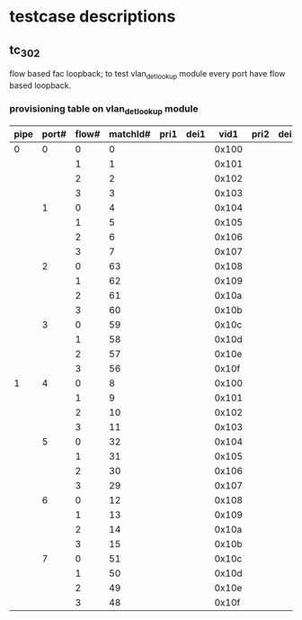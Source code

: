 * testcase descriptions
** tc_302 
   flow based fac loopback; to test vlan_det_lookup module
   every port have flow based loopback.
*** provisioning table on vlan_det_lookup module
|------+-------+-------+----------+------+------+-------+------+------+-------+------+------+-------|
| pipe | port# | flow# | matchId# | pri1 | dei1 |  vid1 | pri2 | dei2 |  vid2 | pri2 | dei3 |  vid3 |
|------+-------+-------+----------+------+------+-------+------+------+-------+------+------+-------|
|  0   |     0 |     0 |        0 |      |      | 0x100 |      |      | 0x200 |      |      | 0x300 |
|      |       |     1 |        1 |      |      | 0x101 |      |      | 0x201 |      |      |       |
|      |       |     2 |        2 |      |      | 0x102 |      |      |       |      |      |       |
|      |       |     3 |        3 |      |      | 0x103 |      |      | 0x203 |      |      | 0x303 |
|------+-------+-------+----------+------+------+-------+------+------+-------+------+------+-------|
|      |     1 |     0 |        4 |      |      | 0x104 |      |      | 0x204 |      |      | 0x304 |
|      |       |     1 |        5 |      |      | 0x105 |      |      | 0x205 |      |      |       |
|      |       |     2 |        6 |      |      | 0x106 |      |      |       |      |      |       |
|      |       |     3 |        7 |      |      | 0x107 |      |      | 0x207 |      |      | 0x307 |
|------+-------+-------+----------+------+------+-------+------+------+-------+------+------+-------|
|      |     2 |     0 |       63 |      |      | 0x108 |      |      | 0x208 |      |      | 0x308 |
|      |       |     1 |       62 |      |      | 0x109 |      |      | 0x209 |      |      |       |
|      |       |     2 |       61 |      |      | 0x10a |      |      |       |      |      |       |
|      |       |     3 |       60 |      |      | 0x10b |      |      | 0x20b |      |      | 0x30b |
|------+-------+-------+----------+------+------+-------+------+------+-------+------+------+-------|
|      |     3 |     0 |       59 |      |      | 0x10c |      |      | 0x20c |      |      | 0x30c |
|      |       |     1 |       58 |      |      | 0x10d |      |      | 0x20d |      |      |       |
|      |       |     2 |       57 |      |      | 0x10e |      |      |       |      |      |       |
|      |       |     3 |       56 |      |      | 0x10f |      |      | 0x20f |      |      | 0x30f |
|------+-------+-------+----------+------+------+-------+------+------+-------+------+------+-------|
|------+-------+-------+----------+------+------+-------+------+------+-------+------+------+-------|
|  1   |     4 |     0 |        8 |      |      | 0x100 |      |      | 0x200 |      |      | 0x300 |
|      |       |     1 |        9 |      |      | 0x101 |      |      | 0x201 |      |      |       |
|      |       |     2 |       10 |      |      | 0x102 |      |      |       |      |      |       |
|      |       |     3 |       11 |      |      | 0x103 |      |      | 0x203 |      |      | 0x303 |
|------+-------+-------+----------+------+------+-------+------+------+-------+------+------+-------|
|      |     5 |     0 |       32 |      |      | 0x104 |      |      | 0x204 |      |      | 0x304 |
|      |       |     1 |       31 |      |      | 0x105 |      |      | 0x205 |      |      |       |
|      |       |     2 |       30 |      |      | 0x106 |      |      |       |      |      |       |
|      |       |     3 |       29 |      |      | 0x107 |      |      | 0x207 |      |      | 0x307 |
|------+-------+-------+----------+------+------+-------+------+------+-------+------+------+-------|
|      |     6 |     0 |       12 |      |      | 0x108 |      |      | 0x208 |      |      | 0x308 |
|      |       |     1 |       13 |      |      | 0x109 |      |      | 0x209 |      |      |       |
|      |       |     2 |       14 |      |      | 0x10a |      |      |       |      |      |       |
|      |       |     3 |       15 |      |      | 0x10b |      |      | 0x20b |      |      | 0x30b |
|------+-------+-------+----------+------+------+-------+------+------+-------+------+------+-------|
|      |     7 |     0 |       51 |      |      | 0x10c |      |      | 0x20c |      |      | 0x30c |
|      |       |     1 |       50 |      |      | 0x10d |      |      | 0x20d |      |      |       |
|      |       |     2 |       49 |      |      | 0x10e |      |      |       |      |      |       |
|      |       |     3 |       48 |      |      | 0x10f |      |      | 0x20f |      |      | 0x30f |
|------+-------+-------+----------+------+------+-------+------+------+-------+------+------+-------|
